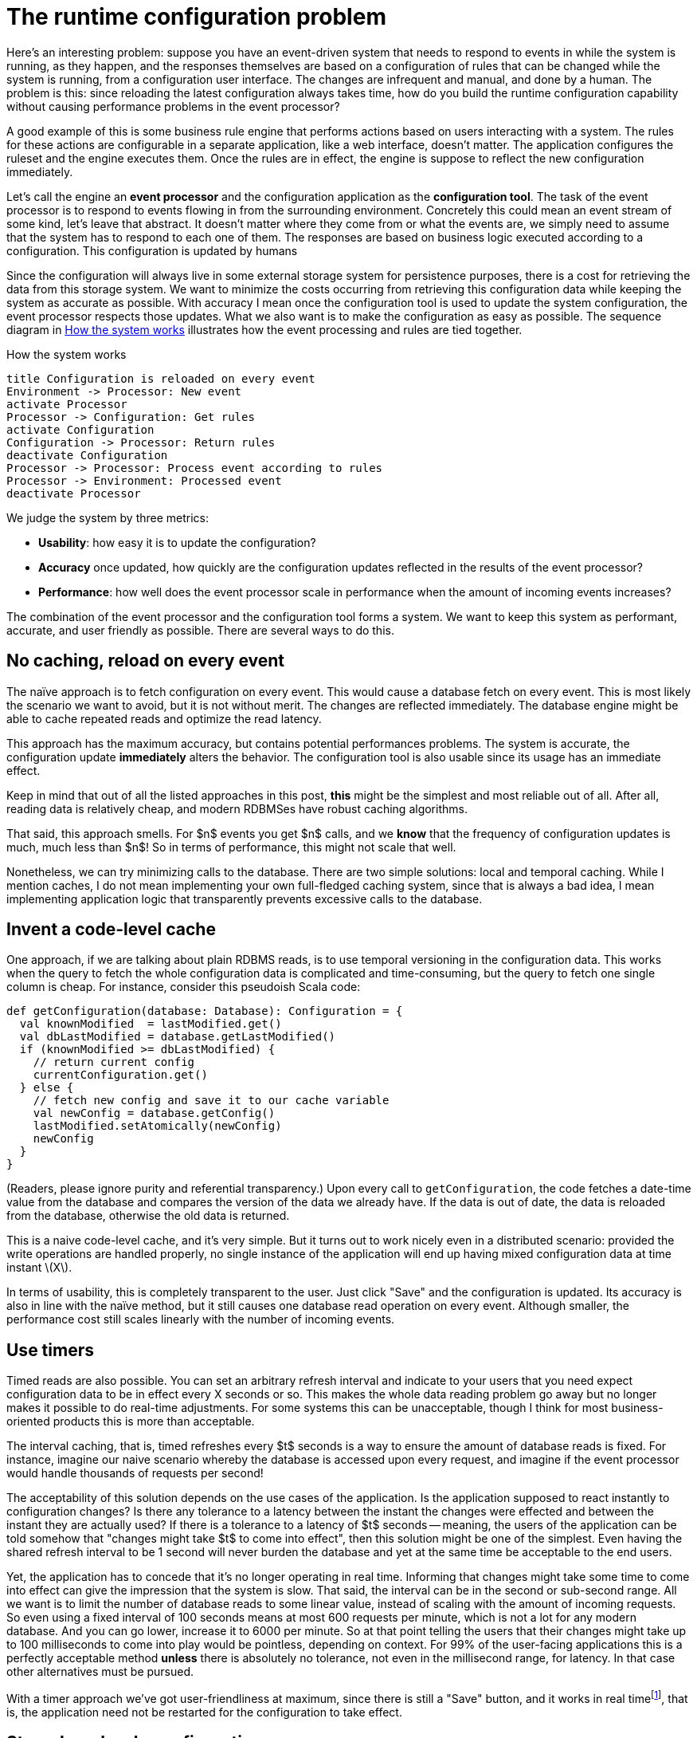 = The runtime configuration problem
:page-date: 2018-09-16T00:00:00
:page-layout: post
:page-tag: architecture
:page-description: Configuring continuously running applications is a tricky problem. Effecting a new configuration alters application behavior, but this doesn't always happen instantly. I explore various ways for ensuring these transitions happen smoothly.
:xrefstyle: short

Here's an interesting problem: suppose you have an event-driven system that
needs to respond to events in while the system is running, as they happen, and
the responses themselves are based on a configuration of rules that can be
changed while the system is running, from a configuration user interface. The
changes are infrequent and manual, and done by a human. The problem is this:
since reloading the latest configuration always takes time, how do you build the
runtime configuration capability without causing performance problems in the
event processor?

A good example of this is some business rule engine that performs actions based
on users interacting with a system. The rules for these actions are configurable
in a separate application, like a web interface, doesn't matter. The application
configures the ruleset and the engine executes them. Once the rules are in
effect, the engine is suppose to reflect the new configuration immediately.

Let's call the engine an *event processor* and the configuration application as
the *configuration tool*.  The task of the event processor is to respond to
events flowing in from the surrounding environment. Concretely this could mean
an event stream of some kind, let's leave that abstract. It doesn't matter where
they come from or what the events are, we simply need to assume that the system
has to respond to each one of them. The responses are based on business logic
executed according to a configuration. This configuration is updated by humans

Since the configuration will always live in some external storage system for
persistence purposes, there is a cost for retrieving the data from this storage
system. We want to minimize the costs occurring from retrieving this
configuration data while keeping the system as accurate as possible. With
accuracy I mean once the configuration tool is used to update the system
configuration, the event processor respects those updates. What we also want is
to make the configuration as easy as possible. The sequence diagram in <<seq>>
illustrates how the event processing and rules are tied together.

[[seq]]
[plantuml,role="float-sm-right ml-3"]
.How the system works
....
title Configuration is reloaded on every event
Environment -> Processor: New event
activate Processor
Processor -> Configuration: Get rules
activate Configuration
Configuration -> Processor: Return rules
deactivate Configuration
Processor -> Processor: Process event according to rules
Processor -> Environment: Processed event
deactivate Processor
....

We judge the system by three metrics:

* **Usability**: how easy it is to update the configuration?
* **Accuracy** once updated, how quickly are the configuration updates reflected
  in the results of the event processor?
* **Performance**: how well does the event processor scale in performance when the amount of
  incoming events increases?

The combination of the event processor and the configuration tool forms a
system. We want to keep this system as performant, accurate, and user friendly
as possible. There are several ways to do this.

[[naive]]
== No caching, reload on every event

The naïve approach is to fetch configuration on every event. This would cause a
database fetch on every event. This is most likely the scenario we want to
avoid, but it is not without merit. The changes are reflected immediately. The
database engine might be able to cache repeated reads and optimize the read
latency.

This approach has the maximum accuracy, but contains potential performances
problems. The system is accurate, the configuration update *immediately* alters
the behavior. The configuration tool is also usable since its usage has an
immediate effect.

Keep in mind that out of all the listed approaches in this post, *this* might be
the simplest and most reliable out of all. After all, reading data is relatively
cheap, and modern RDBMSes have robust caching algorithms. 

That said, this approach smells. For $n$ events you get $n$ calls, and we *know*
that the frequency of configuration updates is much, much less than $n$! So in
terms of performance, this might not scale that well.

Nonetheless, we can try minimizing calls to the database. There are two simple
solutions: local and temporal caching. While I mention caches, I do not mean
implementing your own full-fledged caching system, since that is always a bad
idea, I mean implementing application logic that transparently prevents
excessive calls to the database.

== Invent a code-level cache

One approach, if we are talking about plain RDBMS reads, is to use temporal
versioning in the configuration data. This works when the query to fetch the
whole configuration data is complicated and time-consuming, but the query to
fetch one single column is cheap. For instance, consider this pseudoish Scala 
code:

[source,scala]
----
def getConfiguration(database: Database): Configuration = {
  val knownModified  = lastModified.get()
  val dbLastModified = database.getLastModified()
  if (knownModified >= dbLastModified) {
    // return current config
    currentConfiguration.get()
  } else {
    // fetch new config and save it to our cache variable
    val newConfig = database.getConfig()
    lastModified.setAtomically(newConfig)
    newConfig
  }
}
----

(Readers, please ignore purity and referential transparency.) Upon every call to
`getConfiguration`, the code fetches a date-time value from the database and
compares the version of the data we already have. If the data is out of date,
the data is reloaded from the database, otherwise the old data is returned. 

This is a naive code-level cache, and it's very simple. But it turns out to work
nicely even in a distributed scenario: provided the write operations are handled
properly, no single instance of the application will end up having mixed
configuration data at time instant latexmath:[X].

In terms of usability, this is completely transparent to the user. Just click
"Save" and the configuration is updated. Its accuracy is also in line with the
naïve method, but it still causes one database read operation on every
event. Although smaller, the performance cost still scales linearly with the
number of incoming events.

== Use timers

Timed reads are also possible. You can set an arbitrary refresh interval and
indicate to your users that you need expect configuration data to be in effect
every X seconds or so. This makes the whole data reading problem go away but no
longer makes it possible to do real-time adjustments. For some systems this can
be unacceptable, though I think for most business-oriented products this is more
than acceptable.

The interval caching, that is, timed refreshes every $t$ seconds is a way to
ensure the amount of database reads is fixed. For instance, imagine our naive
scenario whereby the database is accessed upon every request, and imagine if the 
event processor would handle thousands of requests per second!

The acceptability of this solution depends on the use cases of the
application. Is the application supposed to react instantly to configuration
changes? Is there any tolerance to a latency between the instant the changes
were effected and between the instant they are actually used? If there is a
tolerance to a latency of $t$ seconds -- meaning, the users of the application
can be told somehow that "changes might take $t$ to come into effect", then this
solution might be one of the simplest. Even having the shared refresh interval
to be 1 second will never burden the database and yet at the same time be
acceptable to the end users.

Yet, the application has to concede that it's no longer operating in real
time. Informing that changes might take some time to come into effect can give
the impression that the system is slow. That said, the interval can be in the
second or sub-second range. All we want is to limit the number of database reads
to some linear value, instead of scaling with the amount of incoming
requests. So even using a fixed interval of 100 seconds means at most 600
requests per minute, which is not a lot for any modern database. And you can go
lower, increase it to 6000 per minute. So at that point telling the users that
their changes might take up to 100 milliseconds to come into play would be
pointless, depending on context.  For 99% of the user-facing applications this
is a perfectly acceptable method **unless** there is absolutely no tolerance,
not even in the millisecond range, for latency. In that case other alternatives
must be pursued.

With a timer approach we've got user-friendliness at maximum, since there is
still a "Save" button, and it works in real timefootnote:[No, not
https://en.wikipedia.org/wiki/Real-time_computing[_that_] kind of real time.], that
is, the application need not be restarted for the configuration to take effect.

== Staged read-only configurations

The other solution would be to make the system “staged” – configuration cannot
be updated in real time, the event processor loads the data in memory at
application startup, and any alterations to the configuration requires
restarting the system. But this system is no longer “live”, and requires the
extra restart step from its users. On the other hand, there are no performance
implications, since the data is in memory for fast access.

From a usability perspective I would rate this lower than the previous
approaches since it requires manual deployments. You must now decide if you can
live with downtime or not. Without downtime, you must use some sort of rolling
restarts. This incurs an accuracy penalty, since some systems not yet
restarted might process events using a configuration that is out of date. Or,
you go for the downtime approach, which has no accuracy penalty, but might be
unacceptable from a business or usability perspective.

== Use a real cache to get fast reads

Another solution would be to cache the configuration data into a fast in-memory
database, where reads are cheap, and have the configuration data trickle there
from the master database. But this installs a failure point and potential
consistency issues (how do you ensure this works when the system is
distributed?) and requires careful engineering to work reliably and efficiently.

This is <<naive,much like the first approach>>, a complete read for every event, but the external
cache attempts to minimize the cost of the read operation. This gets us maximal
accuracy and user-friendliness, but the performance aspect now becomes
murkier. Are there limits to the caching system? Can we rely on it in 100% of
calls?

This also introduces latency to the question of accuracy: data between the
principal system and the cache must be kept in sync. The speed at which that
happens must be instantaneous. Is that guaranteed? Does this work when the data
systems are distributed across the globe?

What is more, this is just https://tools.ietf.org/html/rfc1925[moving the
problem around (see truth 6)]. I don't want to do that unless absolutely
necessary. I certainly don't want to be answering the above questions.

== Conclusions

This presents a tough problem for use cases when a system is in continuous
operation. From my experience, usually the simplest solution is the best. I've
found any of the first four solutions to work adequately, but they all have
different impacts on the end users. I've had bad experiences by using external
caching applications (like http://memcached.org/[Memcached]) in front of
read-only data from databases, as they introduce points of failure and introduce
operative overhead.

I would recommend starting with the naïve approach first, no caching. When or if
that becomes too much, only then try some of the other approaches. The
code-level cache is easy to implement using
https://en.wikipedia.org/wiki/Software_transactional_memory[STM]. The
timer-based approach works well if your application permits some latency in its
operating mode, which is most likely the case for most user-facing applications
out there.

I'm certain there are more ways to solve this problem, but after a round of
searching I couldn't really find anything. If any reader has some ideas, do not
hesitate to email me with them!
